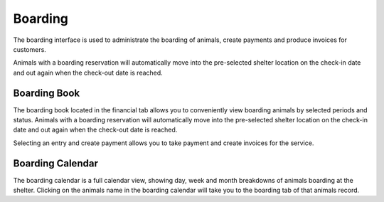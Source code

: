 Boarding
========

The boarding interface is used to administrate the boarding of animals, 
create payments and produce invoices for customers. 

Animals with a boarding reservation will automatically move into the 
pre-selected shelter location on the check-in date and out again when the 
check-out date is reached.

.. image:: images/boarding_tab.png

Boarding Book
-------------

The boarding book located in the financial tab allows you to conveniently 
view boarding animals by selected periods and status. Animals with a boarding 
reservation will automatically move into the pre-selected shelter location 
on the check-in date and out again when the check-out date is reached.

.. image:: images/boarding_book.png

Selecting an entry and create payment allows you to take payment and create 
invoices for the service.

.. image:: images/boarding_payment.png

Boarding Calendar
-----------------

.. image:: images/boarding_calendar.png

The boarding calendar is a full calendar view, showing day, week and month 
breakdowns of animals boarding at the shelter. Clicking on the animals name in 
the boarding calendar will take you to the boarding tab of that animals record.

